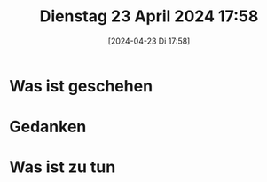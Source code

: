 #+title:      Dienstag 23 April 2024 17:58
#+date:       [2024-04-23 Di 17:58]
#+filetags:   :journal:
#+identifier: 20240423T175829

* Was ist geschehen

* Gedanken

* Was ist zu tun

